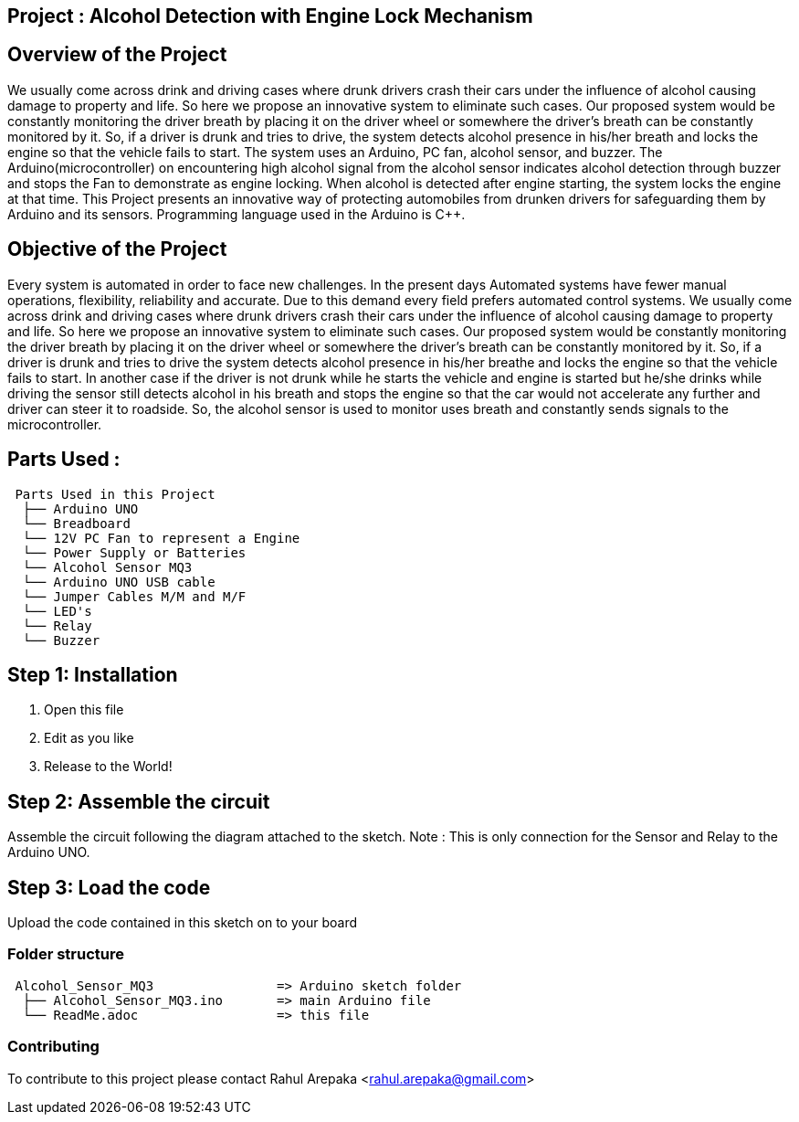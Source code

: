 :Author: rahularepaka
:Email: rahul.arepaka@gmail.com

== Project : Alcohol Detection with Engine Lock Mechanism

== Overview of the Project
We usually come across drink and driving cases where drunk drivers
crash their cars under the influence of alcohol causing damage to
property and life. So here we propose an innovative system to
eliminate such cases. Our proposed system would be constantly
monitoring the driver breath by placing it on the driver wheel or
somewhere the driver’s breath can be constantly monitored by it. So,
if a driver is drunk and tries to drive, the system detects alcohol
presence in his/her breath and locks the engine so that the vehicle
fails to start. The system uses an Arduino, PC fan, alcohol sensor,
and buzzer. The Arduino(microcontroller) on encountering high
alcohol signal from the alcohol sensor indicates alcohol detection
through buzzer and stops the Fan to demonstrate as engine locking.
When alcohol is detected after engine starting, the system locks the
engine at that time. This Project presents an innovative way of
protecting automobiles from drunken drivers for safeguarding them
by Arduino and its sensors. Programming language used in the Arduino is C++.

== Objective of the Project
Every system is automated in order to face new challenges. In
the present days Automated systems have fewer manual operations,
flexibility, reliability and accurate. Due to this demand every field prefers
automated control systems. We usually come across drink and driving
cases where drunk drivers crash their cars under the influence of alcohol
causing damage to property and life. So here we propose an innovative
system to eliminate such cases. Our proposed system would be constantly
monitoring the driver breath by placing it on the driver wheel or somewhere
the driver’s breath can be constantly monitored by it. So, if a driver is drunk
and tries to drive the system detects alcohol presence in his/her breathe
and locks the engine so that the vehicle fails to start. In another case if the
driver is not drunk while he starts the vehicle and engine is started but
he/she drinks while driving the sensor still detects alcohol in his breath and
stops the engine so that the car would not accelerate any further and driver
can steer it to roadside. So, the alcohol sensor is used to monitor uses
breath and constantly sends signals to the microcontroller.

== Parts Used :
....
 Parts Used in this Project                
  ├── Arduino UNO       
  └── Breadboard  
  └── 12V PC Fan to represent a Engine
  └── Power Supply or Batteries
  └── Alcohol Sensor MQ3
  └── Arduino UNO USB cable
  └── Jumper Cables M/M and M/F
  └── LED's
  └── Relay
  └── Buzzer              
....

== Step 1: Installation

1. Open this file
2. Edit as you like
3. Release to the World!

== Step 2: Assemble the circuit

Assemble the circuit following the diagram attached to the sketch.
Note : This is only connection for the Sensor and Relay to the Arduino UNO.

== Step 3: Load the code

Upload the code contained in this sketch on to your board

=== Folder structure

....
 Alcohol_Sensor_MQ3                => Arduino sketch folder
  ├── Alcohol_Sensor_MQ3.ino       => main Arduino file
  └── ReadMe.adoc                  => this file
....

=== Contributing
To contribute to this project please contact Rahul Arepaka <rahul.arepaka@gmail.com>
